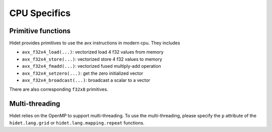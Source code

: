CPU Specifics
=============

Primitive functions
-------------------

Hidet provides primitives to use the avx instructions in modern cpu. They includes

- ``avx_f32x4_load(...)``: vectorized load 4 f32 values from memory
- ``avx_f32x4_store(...)``: vectorized store 4 f32 values to memory
- ``avx_f32x4_fmadd(...)``: vectorized fused multiply-add operation
- ``avx_f32x4_setzero(...)``: get the zero initialized vector
- ``avx_f32x4_broadcast(...)``: broadcast a scalar to a vector

There are also corresponding ``f32x8`` primitives.

Multi-threading
---------------

Hidet relies on the OpenMP to support multi-threading. To use the multi-threading, please specify the
``p`` attribute of the ``hidet.lang.grid`` or ``hidet.lang.mapping.repeat`` functions.
